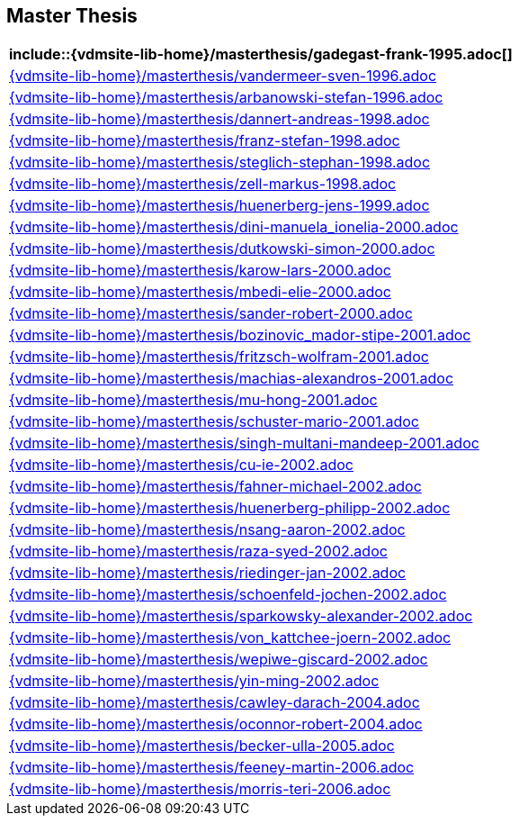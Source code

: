 == Master Thesis

[cols="a", grid=rows, frame=none, %autowidth.stretch]
|===
|include::{vdmsite-lib-home}/masterthesis/gadegast-frank-1995.adoc[]

|include::{vdmsite-lib-home}/masterthesis/vandermeer-sven-1996.adoc[]
|include::{vdmsite-lib-home}/masterthesis/arbanowski-stefan-1996.adoc[]

|include::{vdmsite-lib-home}/masterthesis/dannert-andreas-1998.adoc[]
|include::{vdmsite-lib-home}/masterthesis/franz-stefan-1998.adoc[]
|include::{vdmsite-lib-home}/masterthesis/steglich-stephan-1998.adoc[]
|include::{vdmsite-lib-home}/masterthesis/zell-markus-1998.adoc[]

|include::{vdmsite-lib-home}/masterthesis/huenerberg-jens-1999.adoc[]

|include::{vdmsite-lib-home}/masterthesis/dini-manuela_ionelia-2000.adoc[]
|include::{vdmsite-lib-home}/masterthesis/dutkowski-simon-2000.adoc[]
|include::{vdmsite-lib-home}/masterthesis/karow-lars-2000.adoc[]
|include::{vdmsite-lib-home}/masterthesis/mbedi-elie-2000.adoc[]
|include::{vdmsite-lib-home}/masterthesis/sander-robert-2000.adoc[]

|include::{vdmsite-lib-home}/masterthesis/bozinovic_mador-stipe-2001.adoc[]
|include::{vdmsite-lib-home}/masterthesis/fritzsch-wolfram-2001.adoc[]
|include::{vdmsite-lib-home}/masterthesis/machias-alexandros-2001.adoc[]
|include::{vdmsite-lib-home}/masterthesis/mu-hong-2001.adoc[]
|include::{vdmsite-lib-home}/masterthesis/schuster-mario-2001.adoc[]
|include::{vdmsite-lib-home}/masterthesis/singh-multani-mandeep-2001.adoc[]

|include::{vdmsite-lib-home}/masterthesis/cu-ie-2002.adoc[]
|include::{vdmsite-lib-home}/masterthesis/fahner-michael-2002.adoc[]
|include::{vdmsite-lib-home}/masterthesis/huenerberg-philipp-2002.adoc[]
|include::{vdmsite-lib-home}/masterthesis/nsang-aaron-2002.adoc[]
|include::{vdmsite-lib-home}/masterthesis/raza-syed-2002.adoc[]
|include::{vdmsite-lib-home}/masterthesis/riedinger-jan-2002.adoc[]
|include::{vdmsite-lib-home}/masterthesis/schoenfeld-jochen-2002.adoc[]
|include::{vdmsite-lib-home}/masterthesis/sparkowsky-alexander-2002.adoc[]
|include::{vdmsite-lib-home}/masterthesis/von_kattchee-joern-2002.adoc[]
|include::{vdmsite-lib-home}/masterthesis/wepiwe-giscard-2002.adoc[]
|include::{vdmsite-lib-home}/masterthesis/yin-ming-2002.adoc[]

|include::{vdmsite-lib-home}/masterthesis/cawley-darach-2004.adoc[]
|include::{vdmsite-lib-home}/masterthesis/oconnor-robert-2004.adoc[]

|include::{vdmsite-lib-home}/masterthesis/becker-ulla-2005.adoc[]

|include::{vdmsite-lib-home}/masterthesis/feeney-martin-2006.adoc[]
|include::{vdmsite-lib-home}/masterthesis/morris-teri-2006.adoc[]
|===


